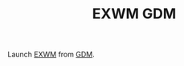 #+TITLE: EXWM GDM

Launch [[https://github.com/ch11ng/exwm][EXWM]] from [[https://wiki.gnome.org/Projects/GDM][GDM]].
